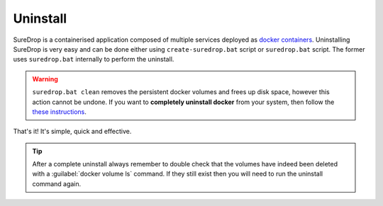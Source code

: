 Uninstall
=========

SureDrop is a containerised application composed of multiple services
deployed as `docker
containers <https://www.docker.com/resources/what-container>`_. 
Uninstalling SureDrop is very easy and can be done either using
``create-suredrop.bat`` script or ``suredrop.bat`` script. The former
uses ``suredrop.bat`` internally to perform the uninstall.

.. tabs::

   .. tab:: suredrop.bat

        -  First open a powershell admin console in your server.
        -  Browse to the SureDrop install directory.
        -  Run the command :guilabel:`./suredrop.bat stop`. This will remove the 
           services, networks, and secrets associated with the SureDrop application.
        -  Run the command :guilabel:`./suredrop.bat clean`. This will remove all
           persistent docker volumes and free up disk space.

   .. tab:: create-suredrop.bat

        -  First open a powershell admin console in your server.
        -  Browse to the SureDrop install directory.
        -  Run the command :guilabel:`./create-suredrop.bat`. This will display the
           SureDrop Configuration Menu. Enter ``9`` to uninstall SureDrop.

           .. code:: bash

              ******************************
              SureDrop Configuration
              ******************************
              1) Upgrade Version
              2) Upgrade PKI
              3) Upgrade Logging and Audit
              4) Diagnose
              5) Health check
              6) Add a Custom Root CA
              7) Restart Container Stack
              8) Start Container Stack
              9) Stop Container Stack
              10) Schedule Automatic Updates
              11) Exit

              Enter number to select an option: 9

.. Warning::

    ``suredrop.bat clean`` removes the persistent docker volumes and frees up
    disk space, however this action cannot be undone. If you want to **completely
    uninstall docker** from your system, then follow the `these instructions <https://docs.microsoft.com/en-us/virtualization/windowscontainers/manage-docker/configure-docker-daemon#how-to-uninstall-docker>`__.

That's it! It's simple, quick and effective.

.. Tip::

    After a complete uninstall always remember to double check that 
    the volumes have indeed been deleted with a :guilabel:`docker volume ls` 
    command. If they still exist then you will need to run the uninstall
    command again.
